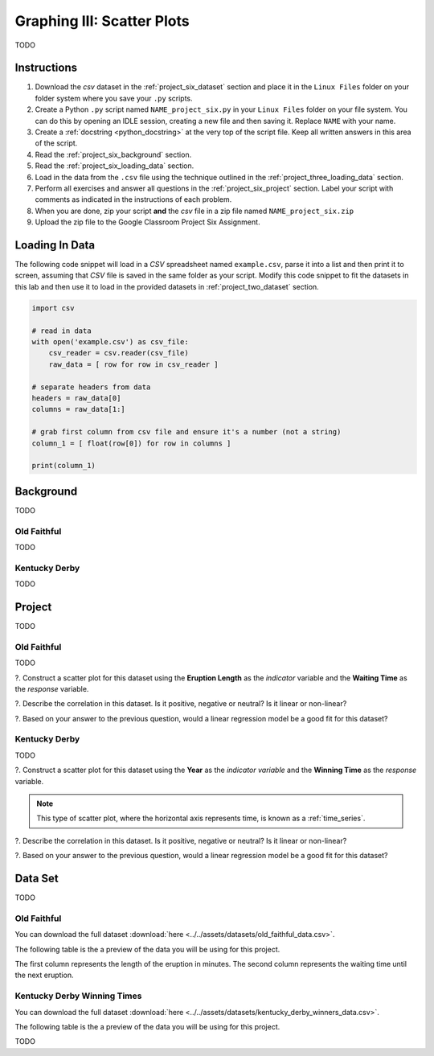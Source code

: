 .. _project_six:

===========================
Graphing III: Scatter Plots
===========================

TODO

Instructions
============

1. Download the *csv* dataset in the :ref:`project_six_dataset` section and place it in the ``Linux Files`` folder on your folder system where you save your ``.py`` scripts.
2. Create a Python ``.py`` script named ``NAME_project_six.py`` in your ``Linux Files`` folder on your file system. You can do this by opening an IDLE session, creating a new file and then saving it. Replace ``NAME`` with your name.
3. Create a :ref:`docstring <python_docstring>` at the very top of the script file. Keep all written answers in this area of the script.
4. Read the :ref:`project_six_background` section.
5. Read the :ref:`project_six_loading_data` section.
6. Load in the data from the ``.csv`` file using the technique outlined in the :ref:`project_three_loading_data` section.
7. Perform all exercises and answer all questions in the :ref:`project_six_project` section. Label your script with comments as indicated in the instructions of each problem.
8. When you are done, zip your script **and** the *csv* file in a zip file named ``NAME_project_six.zip``
9. Upload the zip file to the Google Classroom Project Six Assignment.

.. _project_six_loading_data:

Loading In Data
===============

The following code snippet will load in a *CSV* spreadsheet named ``example.csv``, parse it into a list and then print it to screen, assuming that *CSV* file is saved in the same folder as your script. Modify this code snippet to fit the datasets in this lab and then use it to load in the provided datasets in :ref:`project_two_dataset` section.

.. code-block:: python 

    import csv

    # read in data
    with open('example.csv') as csv_file:
        csv_reader = csv.reader(csv_file)
        raw_data = [ row for row in csv_reader ]

    # separate headers from data
    headers = raw_data[0]
    columns = raw_data[1:]

    # grab first column from csv file and ensure it's a number (not a string)
    column_1 = [ float(row[0]) for row in columns ]

    print(column_1)


.. _project_six_background:

Background
==========

TODO 

Old Faithful
------------

TODO

Kentucky Derby
--------------

TODO 

.. _project_six_project:

Project
=======

TODO 

Old Faithful
------------

TODO

?. Construct a scatter plot for this dataset using the **Eruption Length** as the *indicator* variable and the **Waiting Time** as the *response* variable.

?. Describe the correlation in this dataset. Is it positive, negative or neutral? Is it linear or non-linear? 

?. Based on your answer to the previous question, would a linear regression model be a good fit for this dataset?


Kentucky Derby
--------------

TODO 

?. Construct a scatter plot for this dataset using the **Year** as the *indicator variable* and the **Winning Time** as the *response* variable.

.. note::

    This type of scatter plot, where the horizontal axis represents time, is known as a :ref:`time_series`.

?. Describe the correlation in this dataset. Is it positive, negative or neutral? Is it linear or non-linear? 

?. Based on your answer to the previous question, would a linear regression model be a good fit for this dataset?

.. _project_six_dataset:

Data Set
========

TODO 

Old Faithful
------------

You can download the full dataset :download:`here <../../assets/datasets/old_faithful_data.csv>`.

The following table is the a preview of the data you will be using for this project. 

.. csv-table:: Old Faithful Eruption and Waiting Times
   :file: ../../assets/datasets/previews/old_faithful_data_preview.csv

The first column represents the length of the eruption in minutes. The second column represents the waiting time until the next eruption.

Kentucky Derby Winning Times
----------------------------

You can download the full dataset :download:`here <../../assets/datasets/kentucky_derby_winners_data.csv>`.

The following table is the a preview of the data you will be using for this project. 

.. csv-table:: Kentucky Derby Winning Times
   :file: ../../assets/datasets/previews/kentucky_derby_winners_data_preview.csv

TODO
